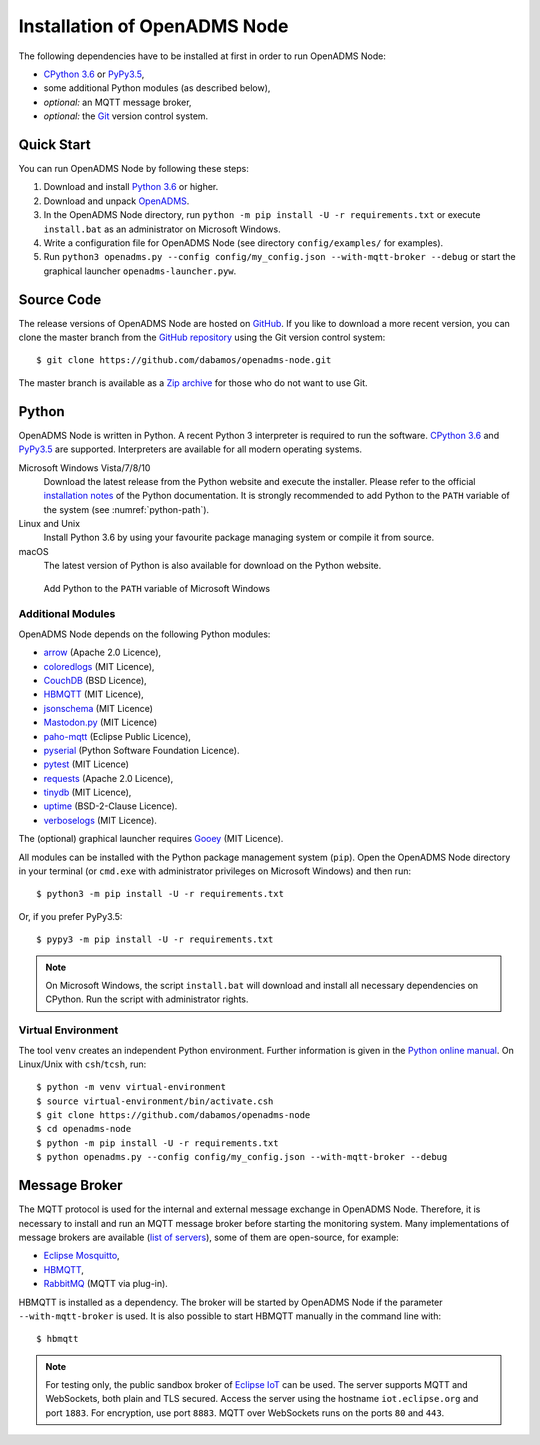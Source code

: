 .. _installation:

Installation of OpenADMS Node
=============================

The following dependencies have to be installed at first in order to run
OpenADMS Node:

-  `CPython 3.6`_ or `PyPy3.5`_,
-  some additional Python modules (as described below),
-  *optional:* an MQTT message broker,
-  *optional:* the `Git`_ version control system.

Quick Start
-----------

You can run OpenADMS Node by following these steps:

1. Download and install `Python 3.6`_ or higher.

2. Download and unpack `OpenADMS`_.

3. In the OpenADMS Node directory, run ``python -m pip install -U -r
   requirements.txt`` or execute ``install.bat`` as an administrator on
   Microsoft Windows.

4. Write a configuration file for OpenADMS Node (see directory
   ``config/examples/`` for examples).

5. Run ``python3 openadms.py --config config/my_config.json --with-mqtt-broker
   --debug`` or start the graphical launcher ``openadms-launcher.pyw``.

Source Code
-----------

The release versions of OpenADMS Node are hosted on `GitHub`_. If you like to
download a more recent version, you can clone the master branch from the
`GitHub repository`_ using the Git version control system:

::

    $ git clone https://github.com/dabamos/openadms-node.git

The master branch is available as a `Zip archive`_ for those who do not want to
use Git.

Python
------

OpenADMS Node is written in Python. A recent Python 3 interpreter is required to
run the software. `CPython 3.6`_ and `PyPy3.5`_ are supported. Interpreters are
available for all modern operating systems.

Microsoft Windows Vista/7/8/10
    Download the latest release from the Python website and execute the
    installer. Please refer to the official `installation notes`_ of the Python
    documentation. It is strongly recommended to add Python to the ``PATH``
    variable of the system (see :numref:`python-path`).

Linux and Unix
    Install Python 3.6 by using your favourite package managing system or
    compile it from source.

macOS
    The latest version of Python is also available for download on the Python
    website.

.. _python-path:
.. figure:: _static/python_path.png
   :alt: Add Python to the ``PATH`` variable of Microsoft Windows
   :scale: 80%

   Add Python to the ``PATH`` variable of Microsoft Windows

Additional Modules
~~~~~~~~~~~~~~~~~~

OpenADMS Node depends on the following Python modules:

-  `arrow`_ (Apache 2.0 Licence),
-  `coloredlogs`_ (MIT Licence),
-  `CouchDB`_ (BSD Licence),
-  `HBMQTT`_ (MIT Licence),
-  `jsonschema`_ (MIT Licence)
-  `Mastodon.py`_ (MIT Licence)
-  `paho-mqtt`_ (Eclipse Public Licence),
-  `pyserial`_ (Python Software Foundation Licence).
-  `pytest`_ (MIT Licence)
-  `requests`_ (Apache 2.0 Licence),
-  `tinydb`_ (MIT Licence),
-  `uptime`_ (BSD-2-Clause Licence).
-  `verboselogs`_ (MIT Licence).

The (optional) graphical launcher requires `Gooey`_ (MIT Licence).

All modules can be installed with the Python package management system
(``pip``). Open the OpenADMS Node directory in your terminal (or ``cmd.exe``
with administrator privileges on Microsoft Windows) and then run:

::

    $ python3 -m pip install -U -r requirements.txt

Or, if you prefer PyPy3.5:

::

    $ pypy3 -m pip install -U -r requirements.txt

.. note::

    On Microsoft Windows, the script ``install.bat`` will download
    and install all necessary dependencies on CPython. Run the script
    with administrator rights.

Virtual Environment
~~~~~~~~~~~~~~~~~~~

The tool ``venv`` creates an independent Python environment. Further information
is given in the `Python online manual`_. On Linux/Unix with ``csh``/``tcsh``,
run:

::

    $ python -m venv virtual-environment
    $ source virtual-environment/bin/activate.csh
    $ git clone https://github.com/dabamos/openadms-node
    $ cd openadms-node
    $ python -m pip install -U -r requirements.txt
    $ python openadms.py --config config/my_config.json --with-mqtt-broker --debug

Message Broker
--------------

The MQTT protocol is used for the internal and external message exchange in
OpenADMS Node. Therefore, it is necessary to install and run an MQTT message
broker before starting the monitoring system. Many implementations of message
brokers are available (`list of servers`_), some of them are open-source, for
example:

-  `Eclipse Mosquitto`_,
-  `HBMQTT`_,
-  `RabbitMQ`_ (MQTT via plug-in).

HBMQTT is installed as a dependency. The broker will be started by OpenADMS Node
if the parameter ``--with-mqtt-broker`` is used. It is also possible to start
HBMQTT manually in the command line with:

::

    $ hbmqtt


.. note::

    For testing only, the public sandbox broker of `Eclipse IoT`_ can be used.
    The server supports MQTT and WebSockets, both plain and TLS secured.  Access
    the server using the hostname ``iot.eclipse.org`` and port ``1883``. For
    encryption, use port ``8883``. MQTT over WebSockets runs on the ports ``80``
    and ``443``.

.. _Creative Commons Attribution-ShareAlike 3.0 Germany: https://creativecommons.org/licenses/by-sa/3.0/de/
.. _project website: https://www.dabamos.de/
.. _CPython 3.6: https://www.python.org/
.. _PyPy3.5: https://pypy.org/
.. _Git: https://git-scm.com/
.. _Python 3.6: https://www.python.org/
.. _OpenADMS: https://github.com/dabamos/openadms-node/releases
.. _GitHub: https://github.com/dabamos/openadms-node/releases
.. _GitHub repository: https://github.com/dabamos/openadms-node
.. _Zip archive: https://github.com/dabamos/openadms-node/archive/master.zip
.. _installation notes: https://docs.python.org/3/using/windows.html
.. _arrow: https://pypi.python.org/pypi/arrow
.. _coloredlogs: https://pypi.python.org/pypi/coloredlogs
.. _CouchDB: https://pypi.python.org/pypi/CouchDB
.. _jsonschema: https://pypi.python.org/pypi/jsonschema
.. _Mastodon.py: https://pypi.python.org/pypi/Mastodon.py
.. _paho-mqtt: https://pypi.python.org/pypi/paho-mqtt
.. _pyserial: https://pypi.python.org/pypi/pyserial
.. _pytest: https://pypi.python.org/pypi/pytest
.. _requests: https://pypi.python.org/pypi/requests
.. _tinydb: https://pypi.python.org/pypi/tinydb
.. _uptime: https://pypi.python.org/pypi/uptime
.. _verboselogs: https://pypi.python.org/pypi/verboselogs
.. _Gooey: https://pypi.python.org/pypi/Gooey
.. _Python online manual: https://docs.python.org/3/library/venv.html
.. _list of servers: https://github.com/mqtt/mqtt.github.io/wiki/servers
.. _Eclipse Mosquitto: http://mosquitto.org/
.. _HBMQTT: https://github.com/beerfactory/hbmqtt
.. _RabbitMQ: http://www.rabbitmq.com/
.. _Eclipse IoT: https://iot.eclipse.org/

